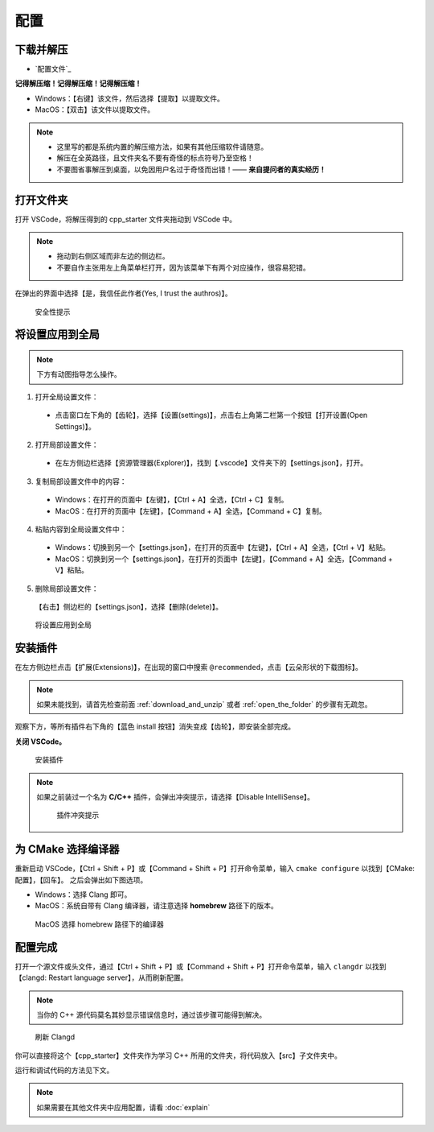 #####
配置
#####


.. ref:: download_and_unzip

下载并解压
**********

- `配置文件`_


**记得解压缩！记得解压缩！记得解压缩！**

- Windows：【右键】该文件，然后选择【提取】以提取文件。
- MacOS：【双击】该文件以提取文件。

.. note::

  - 这里写的都是系统内置的解压缩方法，如果有其他压缩软件请随意。
  - 解压在全英路径，且文件夹名不要有奇怪的标点符号乃至空格！
  - 不要图省事解压到桌面，以免因用户名过于奇怪而出错！—— **来自提问者的真实经历！**

.. ref:: open_the_folder

打开文件夹
**********

打开 VSCode，将解压得到的 cpp_starter 文件夹拖动到 VSCode 中。

.. note::

  - 拖动到右侧区域而非左边的侧边栏。
  - 不要自作主张用左上角菜单栏打开，因为该菜单下有两个对应操作，很容易犯错。

在弹出的界面中选择【是，我信任此作者(Yes, I trust the authros)】。

.. figure:: _img/VSCode_安全性.png

   安全性提示

将设置应用到全局
****************

.. note::

  下方有动图指导怎么操作。

1. 打开全局设置文件：

  - 点击窗口左下角的【齿轮】，选择【设置(settings)】，点击右上角第二栏第一个按钮【打开设置(Open Settings)】。

2. 打开局部设置文件：

  - 在左方侧边栏选择【资源管理器(Explorer)】，找到【.vscode】文件夹下的【settings.json】，打开。

3. 复制局部设置文件中的内容：

  - Windows：在打开的页面中【左键】，【Ctrl + A】全选，【Ctrl + C】复制。
  - MacOS：在打开的页面中【左键】，【Command + A】全选，【Command + C】复制。

4. 粘贴内容到全局设置文件中：

  - Windows：切换到另一个【settings.json】，在打开的页面中【左键】，【Ctrl + A】全选，【Ctrl + V】粘贴。
  - MacOS：切换到另一个【settings.json】，在打开的页面中【左键】，【Command + A】全选，【Command + V】粘贴。

5. 删除局部设置文件：

  【右击】侧边栏的【settings.json】，选择【删除(delete)】。

.. figure:: /_img/VSCode_应用设置.gif

   将设置应用到全局

安装插件
********

在左方侧边栏点击【扩展(Extensions)】，在出现的窗口中搜索 ``@recommended``，点击【云朵形状的下载图标】。

.. note::

  如果未能找到，请首先检查前面 :ref:`download_and_unzip` 或者 :ref:`open_the_folder` 的步骤有无疏忽。

观察下方，等所有插件右下角的【蓝色 install 按钮】消失变成【齿轮】，即安装全部完成。

**关闭 VSCode。**

.. figure:: /_img/VSCode_安装插件.png

   安装插件

.. note::

   如果之前装过一个名为 **C/C++** 插件，会弹出冲突提示，请选择【Disable IntelliSense】。

   .. figure:: /_img/插件冲突提示.jpeg

     插件冲突提示

为 CMake 选择编译器
*******************

重新启动 VSCode，【Ctrl + Shift + P】或【Command + Shift + P】打开命令菜单，输入 ``cmake configure`` 以找到【CMake: 配置】，【回车】。
之后会弹出如下图选项。

- Windows：选择 Clang 即可。
- MacOS：系统自带有 Clang 编译器，请注意选择 **homebrew** 路径下的版本。

.. figure:: /_img/MacOS_选择编译器.png

   MacOS 选择 homebrew 路径下的编译器

配置完成
********

打开一个源文件或头文件，通过【Ctrl + Shift + P】或【Command + Shift + P】打开命令菜单，输入 ``clangdr`` 以找到【clangd: Restart language server】，从而刷新配置。

.. note::

  当你的 C++ 源代码莫名其妙显示错误信息时，通过该步骤可能得到解决。

.. figure:: /_img/VSCode_刷新_clangd.png

   刷新 Clangd

你可以直接将这个【cpp_starter】文件夹作为学习 C++ 所用的文件夹，将代码放入【src】子文件夹中。

运行和调试代码的方法见下文。

.. note::

  如果需要在其他文件夹中应用配置，请看 :doc:`explain`